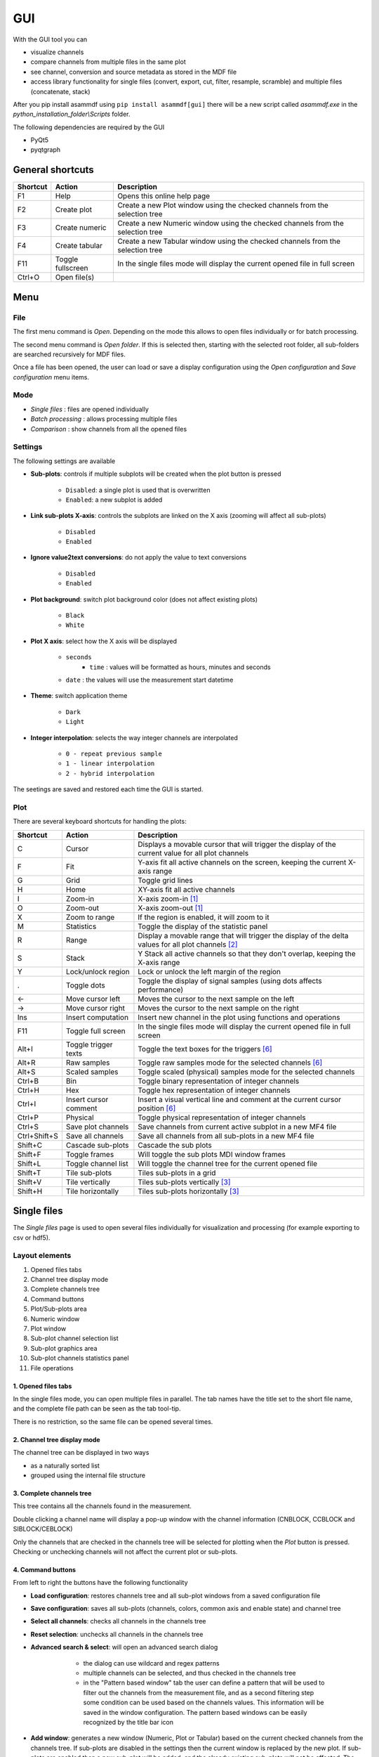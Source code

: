 .. raw:: html

    <style> .red {color:red} </style>
    <style> .blue {color:blue} </style>
    <style> .green {color:green} </style>
    <style> .cyan {color:cyan} </style>
    <style> .magenta {color:magenta} </style>
    <style> .orange {color:orange} </style>
    <style> .brown {color:brown} </style>

.. role:: red
.. role:: blue
.. role:: green
.. role:: cyan
.. role:: magenta
.. role:: orange
.. role:: brown

.. _gui:

---
GUI
---

With the GUI tool you can

* visualize channels
* compare channels from multiple files in the same plot
* see channel, conversion and source metadata as stored in the MDF file
* access library functionality for single files (convert, export, cut, filter, resample, scramble) and multiple files (concatenate, stack)

After you pip install asammdf using ``pip install asammdf[gui]`` there will be a new script called *asammdf.exe* in the `python_installation_folder\\Scripts` folder.

The following dependencies are required by the GUI

* PyQt5
* pyqtgraph


General shortcuts
=================

============ ====================== ================================================================================================================
Shortcut     Action                 Description
============ ====================== ================================================================================================================
F1           Help                   Opens this online help page
F2           Create plot            Create a new Plot window using the checked channels from the selection tree
F3           Create numeric         Create a new Numeric window using the checked channels from the selection tree
F4           Create tabular         Create a new Tabular window using the checked channels from the selection tree
F11          Toggle fullscreen      In the single files mode will display the current opened file in full screen
Ctrl+O       Open file(s)
============ ====================== ================================================================================================================


Menu
====

File
----
The first menu command is *Open*. Depending on the mode this allows to open files individually or for batch processing.

The second menu command is *Open folder*. If this is selected then, starting with the selected root folder, all sub-folders are 
searched recursively for MDF files. 

Once a file has been opened, the user can load or save a display configuration using the *Open configuration* and *Save configuration* 
menu items.


Mode
----

* *Single files* : files are opened individually
* *Batch processing* : allows processing multiple files 
* *Comparison* : show channels from all the opened files

.. image:: images/open_files.gif


Settings
--------

The following settings are available
      
* **Sub-plots**: controls if multiple subplots will be created when the plot button is pressed

      * ``Disabled``: a single plot is used that is overwritten 
      * ``Enabled``: a new subplot is added 
      
* **Link sub-plots X-axis**: controls the subplots are linked on the X axis (zooming will affect all sub-plots)

      * ``Disabled``
      * ``Enabled``
	  
* **Ignore value2text conversions**: do not apply the value to text conversions

      * ``Disabled``
      * ``Enabled``
      
* **Plot background**: switch plot background color (does not affect existing plots)

      * ``Black``
      * ``White``
	  
* **Plot X axis**: select how the X axis will be displayed

      * ``seconds`` 
	  * ``time`` : values will be formatted as hours, minutes and seconds
      * ``date`` : the values will use the measurement start datetime
      
* **Theme**: switch application theme

      * ``Dark``
      * ``Light``
      
* **Integer interpolation**: selects the way integer channels are interpolated

      * ``0 - repeat previous sample``
      * ``1 - linear interpolation``
      * ``2 - hybrid interpolation``
      
The seetings are saved and restored each time the GUI is started.

      
Plot
----

There are several keyboard shortcuts for handling the plots:

============ ====================== ================================================================================================================
Shortcut     Action                 Description
============ ====================== ================================================================================================================
C            Cursor                 Displays a movable cursor that will trigger the display of the current value for all plot channels
F            Fit                    Y-axis fit all active channels on the screen, keeping the current X-axis range
G            Grid                   Toggle grid lines
H            Home                   XY-axis fit all active channels
I            Zoom-in                X-axis zoom-in [1]_
O            Zoom-out               X-axis zoom-out [1]_
X            Zoom to range          If the region is enabled, it will zoom to it
M            Statistics             Toggle the display of the statistic panel
R            Range                  Display a movable range that will trigger the display of the delta values for all plot channels [2]_
S            Stack                  Y Stack all active channels so that they don't overlap, keeping the X-axis range
Y            Lock/unlock region     Lock or unlock the left margin of the region
.            Toggle dots            Toggle the display of signal samples (using dots affects performance)
←            Move cursor left       Moves the cursor to the next sample on the left
→            Move cursor right      Moves the cursor to the next sample on the right
Ins          Insert computation     Insert new channel in the plot using functions and operations
F11          Toggle full screen     In the single files mode will display the current opened file in full screen
Alt+I        Toggle trigger texts   Toggle the text boxes for the triggers [6]_
Alt+R        Raw samples            Toggle raw samples mode for the selected channels [6]_
Alt+S        Scaled samples         Toggle scaled (physical) samples mode for the selected channels
Ctrl+B       Bin                    Toggle binary representation of integer channels
Ctrl+H       Hex                    Toggle hex representation of integer channels
Ctrl+I       Insert cursor comment  Insert a visual vertical line and comment at the current cursor position [6]_
Ctrl+P       Physical               Toggle physical representation of integer channels
Ctrl+S       Save plot channels     Save channels from current active subplot in a new MF4 file
Ctrl+Shift+S Save all channels      Save all channels from all sub-plots in a new MF4 file
Shift+C      Cascade sub-plots      Cascade the sub plots    
Shift+F      Toggle frames          Will toggle the sub plots MDI window frames
Shift+L      Toggle channel list    Will toggle the channel tree for the current opened file
Shift+T      Tile sub-plots         Tiles sub-plots in a grid
Shift+V      Tile vertically        Tiles sub-plots vertically [3]_
Shift+H      Tile horizontally      Tiles sub-plots horizontally [3]_
============ ====================== ================================================================================================================



Single files
============
The *Single files* page is used to open several files individually for visualization and processing (for example exporting to csv or hdf5).

Layout elements
---------------

.. image:: images/single_files.png

1. Opened files tabs
2. Channel tree display mode
3. Complete channels tree
4. Command buttons
5. Plot/Sub-plots area
6. Numeric window
7. Plot window
8. Sub-plot channel selection list
9. Sub-plot graphics area
10. Sub-plot channels statistics panel
11. File operations  

1. Opened files tabs
^^^^^^^^^^^^^^^^^^^^
In the single files mode, you can open multiple files in parallel. The tab names have the title set to the short file name, and the complete file path can be seen as 
the tab tool-tip.

There is no restriction, so the same file can be opened several times.

2. Channel tree display mode
^^^^^^^^^^^^^^^^^^^^^^^^^^^^
The channel tree can be displayed in two ways

* as a naturally sorted list
* grouped using the internal file structure

3. Complete channels tree
^^^^^^^^^^^^^^^^^^^^^^^^^
This tree contains all the channels found in the measurement. 

Double clicking a channel name will display a pop-up window with the channel information (CNBLOCK, CCBLOCK and SIBLOCK/CEBLOCK)

.. image:: images/channel_info.png
   
Only the channels that are checked in the channels tree will be selected for plotting when the *Plot* button is pressed.
Checking or unchecking channels will not affect the current plot or sub-plots.

4. Command buttons
^^^^^^^^^^^^^^^^^^
From left to right the buttons have the following functionality

* **Load configuration**: restores channels tree and all sub-plot windows from a saved configuration file
* **Save configuration**: saves all sub-plots (channels, colors, common axis and enable state) and channel tree
* **Select all channels**: checks all channels in the channels tree
* **Reset selection**: unchecks all channels in the channels tree
* **Advanced search & select**: will open an advanced search dialog 

      * the dialog can use wildcard and regex patterns
      * multiple channels can be selected, and thus checked in the channels tree
      * in the "Pattern based window" tab the user can define a pattern that will be used to filter out the channels from the 
        measurement file, and as a second filtering step some condition can be used based on the channels values. This information
        will be saved in the window configuration. The pattern based windows can be easily recognized by the title bar icon
     
    .. image:: images/advanced_search.png
 
* **Add window**: generates a new window (Numeric, Plot or Tabular) based on the current checked channels from the channels tree. 
  If sub-plots are disabled in the settings then the current window is replaced by the new plot. 
  If sub-plots are enabled then a new sub-plot will be added, and the already existing sub-plots will not be affected. 
  The same channel can be used in multiple sub-plots.


5. Plot/Sub-plots area
^^^^^^^^^^^^^^^^^^^^^^
If sub-plots are enabled then multiple plots can be used. The sub-plots can be re-aranged using drag & drop.

6. Numeric window
^^^^^^^^^^^^^^^^^
Numeric windows can handle a lot more channels than plot windows. You can use
a numeric window to see the channel values at certain time stamps.
The time stamps can be selected using the spin box or the slider.

7. Plot window
^^^^^^^^^^^^^^
Plot windows are used to graphically display the channel samples.
`pyqtgraph` is used for the plots; to get the best performance consider the following tips

* limit the number of channels: plotting hundreds of channels can get really slow
* disabling dots will make the plots a lot more responsive

8. Sub-plot channel selection list
^^^^^^^^^^^^^^^^^^^^^^^^^^^^^^^^^^
When the *Plot* button is pressed the checked channels will populate the *Selected channels list*.

Selecting items from the *Selected channels list* will display their Y-axis on the left side of the plot. Individual axis for each 
signal can also be toggled and they will show on the right side of the plot.

It is also necessary to select a single item when the *Statistics* panel is active to compute the statistics for the item's channel.

.. image:: images/display_list.png
   
Each item has five elements

1. display enable checkbox
2. color select button
3. channel name and unit label
4. channel value label [4]_     
5. common axis checkbox
6. individual axis checkbox [5]_
   

.. image:: images/individual_axis.gif
        
The channel name can be copied to the clipboard using Ctrl+C.
      
Double clicking an item will open a range editor dialog

.. image:: images/range_editor.png
   
Here we can specify a range value visual alert. When the cursor is active and the current channel value is within the specified range, the item background will change to the
selected color.

.. image:: images/range_visual_alert.png

9. Sub-plot graphics area
^^^^^^^^^^^^^^^^^^^^^^^^^
The initial plot will have all channels homed (see the *H* keyboard shortcut)

The cursor is toggled using the *C* keyboard shortcut, and with it the channel values will be displayed for each item in the *Selected channels list*. The cursor can also be invoked by clicking the plot area.

The *Ctrl+H* and *Ctrl+B* keyboard shortcuts will

* change the axis values for integer channels to hex and bin mode
* change the channel value display mode for each integer channel item in the *Selected channels list*

.. image:: images/cursor_hex.png
.. image:: images/cursor_bin.png

Using the *R* keyboard shortcut will toggle the range, and with it the channel values will be displayed for each item in the *Selected channels list*. When the range is
enabled, using the *H* keyboard shortcut will not home to the whole time range, but instead will use the range time interval. 

.. image:: images/range.png

The *Statistics* panel is toggle using the *M* keyboard shortcut

.. image:: images/range.png

You can insert new computed channels by pressing the *insert* key. This will allow either to compute basic operations using the plot channels, or to 
apply a function on one of the plot channels.

.. image:: images/compute_channel_dialog.png

.. image:: images/compute_channel_plot.png

The currently active plot's channels can be saved to a new file by pressing *Ctrl+S*.
The channels from all sub-plots can be saved to a new file by pressing *Ctrl+Shift+S*.

The sub-plots can be tiled as a grid, vertically or horizontally

.. image:: images/tile.gif

Drag & Drop
-----------
Channels can be dragged and dropped between sub-plots for easier configuration.

.. image:: images/drag_and_drop.gif

Multiple files
==============
The *Multiple files* toolbox page is used to concatenate or stack multiple files. 
Keep in mind that the order of the input files is always preserved, only the samples timestamps are influenced by the ``Sync using measurements timestamps`` checkbox.

.. image:: images/multiple_files.png

The files list can be rearranged in the list (1) by drag and dropping lines. Unwanted files can be deleted by
selecting them and pressing the *DEL* key. The files order is considered from top to bottom. 

Comparison
==========
Use *CTRL+F* to search channels from all the opened files. The channel names are prefixed
with the measurement index.

.. rubric:: Footnotes

.. [1] If the cursor is present then zooming will center on it.
.. [2] Clicking the plot will move the left margin of the region. Pressing CTRL while clicking the plot will move the right margin of the region. 
.. [3] New in *asammdf 5.7.0*
.. [4] the value is only displayed if the cursor or range are active. For the cursor is will show the current value, and for the range it will show the value delta between the range start and stop timestamps
.. [5] New in *asammdf 5.7.0*
.. [6] New in *asammdf 5.20.0*



